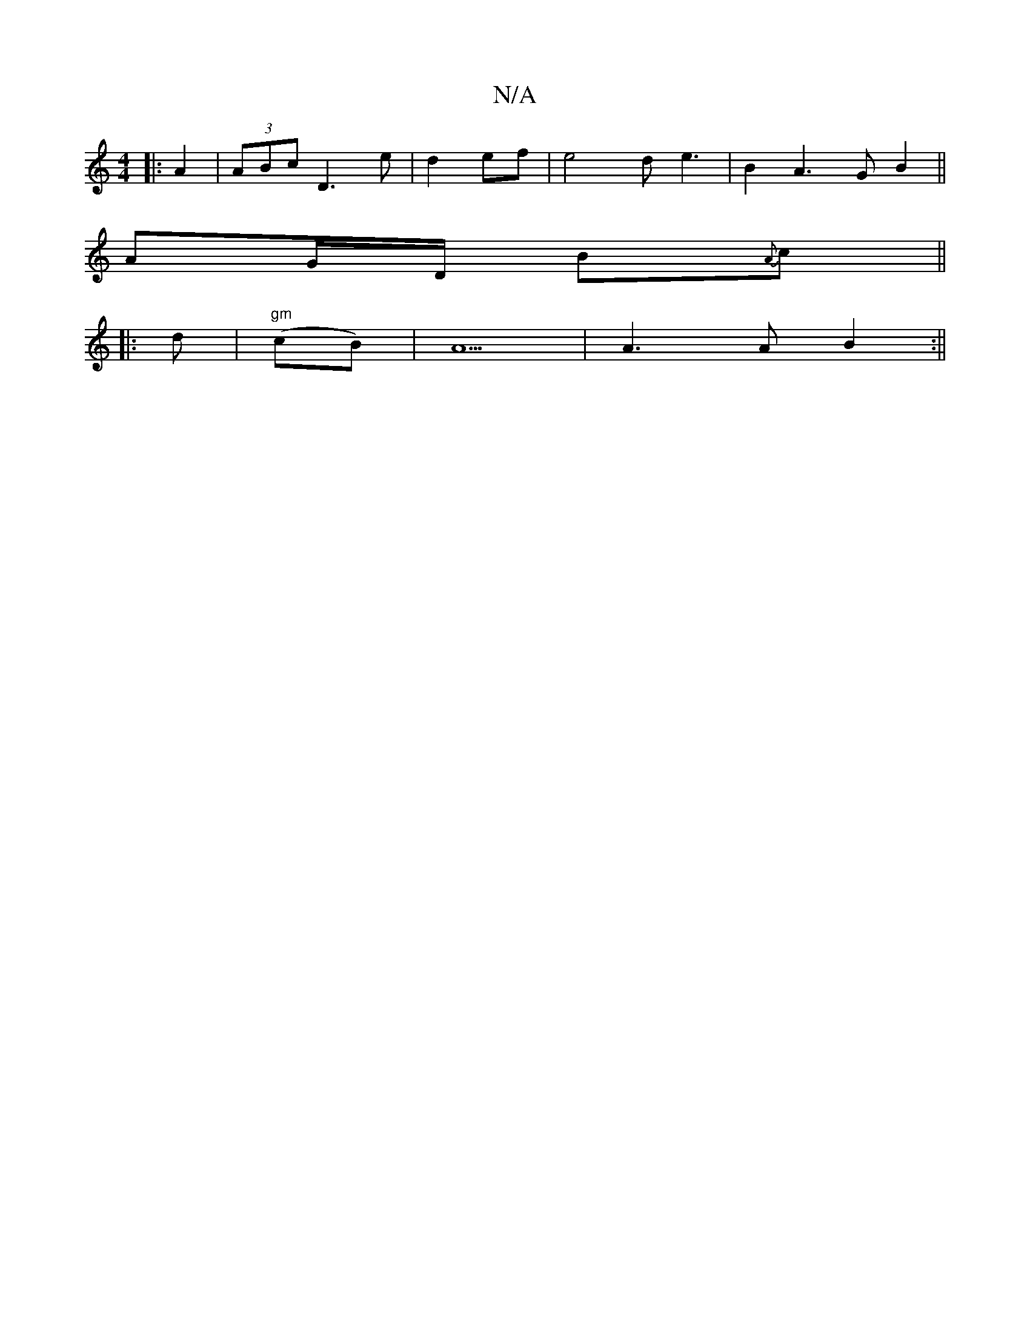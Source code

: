 X:1
T:N/A
M:4/4
R:N/A
K:Cmajor
8]|:A2|(3ABc D3 e |d2ef | e4d e3 | B2A3 GB2 ||
AG/D/ B{A}c ||
|: d |"gm"(cB) | A5 | A3 A B2:||

|: A2 Ac A2 :|
|
af f/d/f | f>ed dBA | e2 e edB |]

DB |:Bd3 cA|B3 d2 d | e3d |1 A3 B |
(A2 A/2) G8 | (3